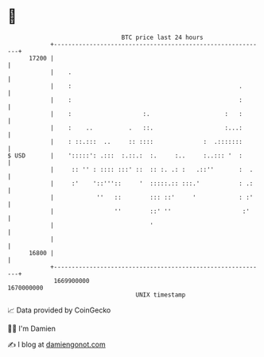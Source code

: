 * 👋

#+begin_example
                                   BTC price last 24 hours                    
               +------------------------------------------------------------+ 
         17200 |                                                            | 
               |    .                                                       | 
               |    :                                               .       | 
               |    :                                               :       | 
               |    :                    :.                     :   :       | 
               |    :    ..          .   ::.                    :...:       | 
               |    : ::.:::  ..     :: ::::              :  .:::::::       | 
   $ USD       |    ':::::': .:::  :.::.:  :.     :..     :..::: '  :       | 
               |     :: '' : :::: :::' ::  :: :. .: :   .::''       :  .    | 
               |     :'    '::'''::     '  :::::.:: :::.'           : .:    | 
               |            ''   ::        ::: ::'     '            : :'    | 
               |                 ''        ::' ''                    :'     | 
               |                           '                                | 
               |                                                            | 
         16800 |                                                            | 
               +------------------------------------------------------------+ 
                1669900000                                        1670000000  
                                       UNIX timestamp                         
#+end_example
📈 Data provided by CoinGecko

🧑‍💻 I'm Damien

✍️ I blog at [[https://www.damiengonot.com][damiengonot.com]]
